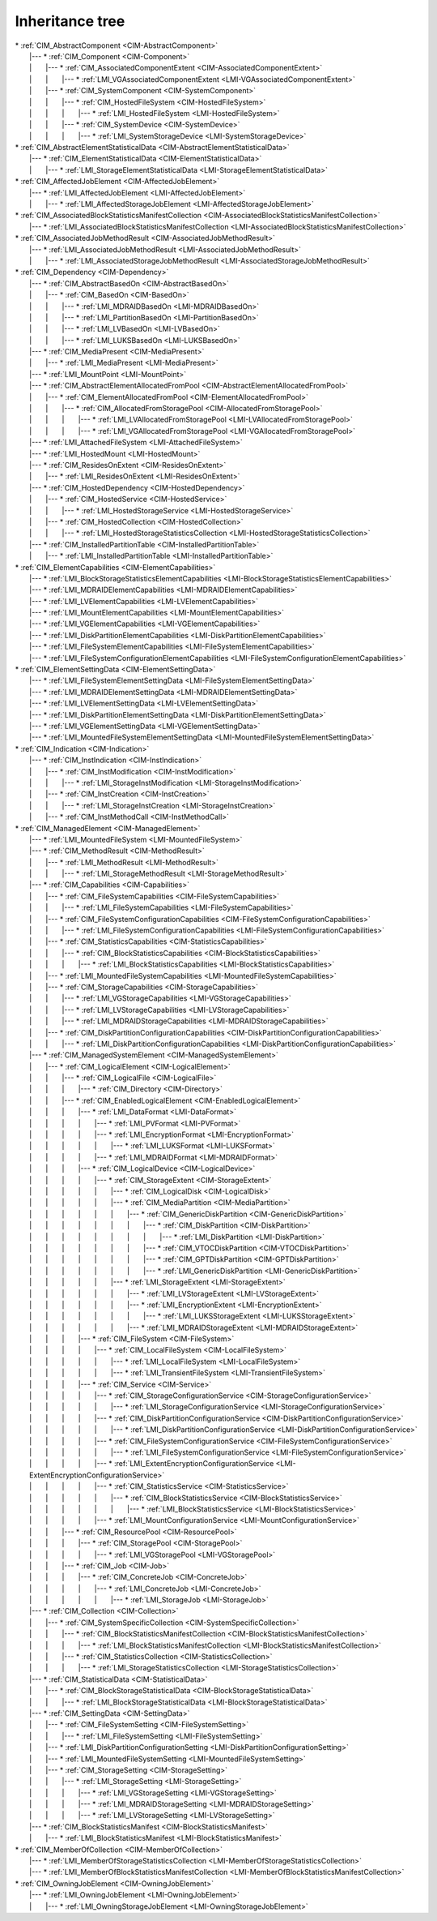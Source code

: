 Inheritance tree
================

.. |nbsp| unicode:: 0xA0
    :trim:

| \* :ref:`CIM_AbstractComponent <CIM-AbstractComponent>`
|    \|--- \* :ref:`CIM_Component <CIM-Component>`
|    \| |nbsp|  |nbsp|  |nbsp|  |nbsp|  |nbsp|  |nbsp|  |nbsp| \|--- \* :ref:`CIM_AssociatedComponentExtent <CIM-AssociatedComponentExtent>`
|    \| |nbsp|  |nbsp|  |nbsp|  |nbsp|  |nbsp|  |nbsp|  |nbsp| \| |nbsp|  |nbsp|  |nbsp|  |nbsp|  |nbsp|  |nbsp|  |nbsp| \|--- \* :ref:`LMI_VGAssociatedComponentExtent <LMI-VGAssociatedComponentExtent>`
|    \| |nbsp|  |nbsp|  |nbsp|  |nbsp|  |nbsp|  |nbsp|  |nbsp| \|--- \* :ref:`CIM_SystemComponent <CIM-SystemComponent>`
|    \| |nbsp|  |nbsp|  |nbsp|  |nbsp|  |nbsp|  |nbsp|  |nbsp| \| |nbsp|  |nbsp|  |nbsp|  |nbsp|  |nbsp|  |nbsp|  |nbsp| \|--- \* :ref:`CIM_HostedFileSystem <CIM-HostedFileSystem>`
|    \| |nbsp|  |nbsp|  |nbsp|  |nbsp|  |nbsp|  |nbsp|  |nbsp| \| |nbsp|  |nbsp|  |nbsp|  |nbsp|  |nbsp|  |nbsp|  |nbsp| \| |nbsp|  |nbsp|  |nbsp|  |nbsp|  |nbsp|  |nbsp|  |nbsp| \|--- \* :ref:`LMI_HostedFileSystem <LMI-HostedFileSystem>`
|    \| |nbsp|  |nbsp|  |nbsp|  |nbsp|  |nbsp|  |nbsp|  |nbsp| \| |nbsp|  |nbsp|  |nbsp|  |nbsp|  |nbsp|  |nbsp|  |nbsp| \|--- \* :ref:`CIM_SystemDevice <CIM-SystemDevice>`
|    \| |nbsp|  |nbsp|  |nbsp|  |nbsp|  |nbsp|  |nbsp|  |nbsp| \| |nbsp|  |nbsp|  |nbsp|  |nbsp|  |nbsp|  |nbsp|  |nbsp| \| |nbsp|  |nbsp|  |nbsp|  |nbsp|  |nbsp|  |nbsp|  |nbsp| \|--- \* :ref:`LMI_SystemStorageDevice <LMI-SystemStorageDevice>`
| \* :ref:`CIM_AbstractElementStatisticalData <CIM-AbstractElementStatisticalData>`
|    \|--- \* :ref:`CIM_ElementStatisticalData <CIM-ElementStatisticalData>`
|    \| |nbsp|  |nbsp|  |nbsp|  |nbsp|  |nbsp|  |nbsp|  |nbsp| \|--- \* :ref:`LMI_StorageElementStatisticalData <LMI-StorageElementStatisticalData>`
| \* :ref:`CIM_AffectedJobElement <CIM-AffectedJobElement>`
|    \|--- \* :ref:`LMI_AffectedJobElement <LMI-AffectedJobElement>`
|    \| |nbsp|  |nbsp|  |nbsp|  |nbsp|  |nbsp|  |nbsp|  |nbsp| \|--- \* :ref:`LMI_AffectedStorageJobElement <LMI-AffectedStorageJobElement>`
| \* :ref:`CIM_AssociatedBlockStatisticsManifestCollection <CIM-AssociatedBlockStatisticsManifestCollection>`
|    \|--- \* :ref:`LMI_AssociatedBlockStatisticsManifestCollection <LMI-AssociatedBlockStatisticsManifestCollection>`
| \* :ref:`CIM_AssociatedJobMethodResult <CIM-AssociatedJobMethodResult>`
|    \|--- \* :ref:`LMI_AssociatedJobMethodResult <LMI-AssociatedJobMethodResult>`
|    \| |nbsp|  |nbsp|  |nbsp|  |nbsp|  |nbsp|  |nbsp|  |nbsp| \|--- \* :ref:`LMI_AssociatedStorageJobMethodResult <LMI-AssociatedStorageJobMethodResult>`
| \* :ref:`CIM_Dependency <CIM-Dependency>`
|    \|--- \* :ref:`CIM_AbstractBasedOn <CIM-AbstractBasedOn>`
|    \| |nbsp|  |nbsp|  |nbsp|  |nbsp|  |nbsp|  |nbsp|  |nbsp| \|--- \* :ref:`CIM_BasedOn <CIM-BasedOn>`
|    \| |nbsp|  |nbsp|  |nbsp|  |nbsp|  |nbsp|  |nbsp|  |nbsp| \| |nbsp|  |nbsp|  |nbsp|  |nbsp|  |nbsp|  |nbsp|  |nbsp| \|--- \* :ref:`LMI_MDRAIDBasedOn <LMI-MDRAIDBasedOn>`
|    \| |nbsp|  |nbsp|  |nbsp|  |nbsp|  |nbsp|  |nbsp|  |nbsp| \| |nbsp|  |nbsp|  |nbsp|  |nbsp|  |nbsp|  |nbsp|  |nbsp| \|--- \* :ref:`LMI_PartitionBasedOn <LMI-PartitionBasedOn>`
|    \| |nbsp|  |nbsp|  |nbsp|  |nbsp|  |nbsp|  |nbsp|  |nbsp| \| |nbsp|  |nbsp|  |nbsp|  |nbsp|  |nbsp|  |nbsp|  |nbsp| \|--- \* :ref:`LMI_LVBasedOn <LMI-LVBasedOn>`
|    \| |nbsp|  |nbsp|  |nbsp|  |nbsp|  |nbsp|  |nbsp|  |nbsp| \| |nbsp|  |nbsp|  |nbsp|  |nbsp|  |nbsp|  |nbsp|  |nbsp| \|--- \* :ref:`LMI_LUKSBasedOn <LMI-LUKSBasedOn>`
|    \|--- \* :ref:`CIM_MediaPresent <CIM-MediaPresent>`
|    \| |nbsp|  |nbsp|  |nbsp|  |nbsp|  |nbsp|  |nbsp|  |nbsp| \|--- \* :ref:`LMI_MediaPresent <LMI-MediaPresent>`
|    \|--- \* :ref:`LMI_MountPoint <LMI-MountPoint>`
|    \|--- \* :ref:`CIM_AbstractElementAllocatedFromPool <CIM-AbstractElementAllocatedFromPool>`
|    \| |nbsp|  |nbsp|  |nbsp|  |nbsp|  |nbsp|  |nbsp|  |nbsp| \|--- \* :ref:`CIM_ElementAllocatedFromPool <CIM-ElementAllocatedFromPool>`
|    \| |nbsp|  |nbsp|  |nbsp|  |nbsp|  |nbsp|  |nbsp|  |nbsp| \| |nbsp|  |nbsp|  |nbsp|  |nbsp|  |nbsp|  |nbsp|  |nbsp| \|--- \* :ref:`CIM_AllocatedFromStoragePool <CIM-AllocatedFromStoragePool>`
|    \| |nbsp|  |nbsp|  |nbsp|  |nbsp|  |nbsp|  |nbsp|  |nbsp| \| |nbsp|  |nbsp|  |nbsp|  |nbsp|  |nbsp|  |nbsp|  |nbsp| \| |nbsp|  |nbsp|  |nbsp|  |nbsp|  |nbsp|  |nbsp|  |nbsp| \|--- \* :ref:`LMI_LVAllocatedFromStoragePool <LMI-LVAllocatedFromStoragePool>`
|    \| |nbsp|  |nbsp|  |nbsp|  |nbsp|  |nbsp|  |nbsp|  |nbsp| \| |nbsp|  |nbsp|  |nbsp|  |nbsp|  |nbsp|  |nbsp|  |nbsp| \| |nbsp|  |nbsp|  |nbsp|  |nbsp|  |nbsp|  |nbsp|  |nbsp| \|--- \* :ref:`LMI_VGAllocatedFromStoragePool <LMI-VGAllocatedFromStoragePool>`
|    \|--- \* :ref:`LMI_AttachedFileSystem <LMI-AttachedFileSystem>`
|    \|--- \* :ref:`LMI_HostedMount <LMI-HostedMount>`
|    \|--- \* :ref:`CIM_ResidesOnExtent <CIM-ResidesOnExtent>`
|    \| |nbsp|  |nbsp|  |nbsp|  |nbsp|  |nbsp|  |nbsp|  |nbsp| \|--- \* :ref:`LMI_ResidesOnExtent <LMI-ResidesOnExtent>`
|    \|--- \* :ref:`CIM_HostedDependency <CIM-HostedDependency>`
|    \| |nbsp|  |nbsp|  |nbsp|  |nbsp|  |nbsp|  |nbsp|  |nbsp| \|--- \* :ref:`CIM_HostedService <CIM-HostedService>`
|    \| |nbsp|  |nbsp|  |nbsp|  |nbsp|  |nbsp|  |nbsp|  |nbsp| \| |nbsp|  |nbsp|  |nbsp|  |nbsp|  |nbsp|  |nbsp|  |nbsp| \|--- \* :ref:`LMI_HostedStorageService <LMI-HostedStorageService>`
|    \| |nbsp|  |nbsp|  |nbsp|  |nbsp|  |nbsp|  |nbsp|  |nbsp| \|--- \* :ref:`CIM_HostedCollection <CIM-HostedCollection>`
|    \| |nbsp|  |nbsp|  |nbsp|  |nbsp|  |nbsp|  |nbsp|  |nbsp| \| |nbsp|  |nbsp|  |nbsp|  |nbsp|  |nbsp|  |nbsp|  |nbsp| \|--- \* :ref:`LMI_HostedStorageStatisticsCollection <LMI-HostedStorageStatisticsCollection>`
|    \|--- \* :ref:`CIM_InstalledPartitionTable <CIM-InstalledPartitionTable>`
|    \| |nbsp|  |nbsp|  |nbsp|  |nbsp|  |nbsp|  |nbsp|  |nbsp| \|--- \* :ref:`LMI_InstalledPartitionTable <LMI-InstalledPartitionTable>`
| \* :ref:`CIM_ElementCapabilities <CIM-ElementCapabilities>`
|    \|--- \* :ref:`LMI_BlockStorageStatisticsElementCapabilities <LMI-BlockStorageStatisticsElementCapabilities>`
|    \|--- \* :ref:`LMI_MDRAIDElementCapabilities <LMI-MDRAIDElementCapabilities>`
|    \|--- \* :ref:`LMI_LVElementCapabilities <LMI-LVElementCapabilities>`
|    \|--- \* :ref:`LMI_MountElementCapabilities <LMI-MountElementCapabilities>`
|    \|--- \* :ref:`LMI_VGElementCapabilities <LMI-VGElementCapabilities>`
|    \|--- \* :ref:`LMI_DiskPartitionElementCapabilities <LMI-DiskPartitionElementCapabilities>`
|    \|--- \* :ref:`LMI_FileSystemElementCapabilities <LMI-FileSystemElementCapabilities>`
|    \|--- \* :ref:`LMI_FileSystemConfigurationElementCapabilities <LMI-FileSystemConfigurationElementCapabilities>`
| \* :ref:`CIM_ElementSettingData <CIM-ElementSettingData>`
|    \|--- \* :ref:`LMI_FileSystemElementSettingData <LMI-FileSystemElementSettingData>`
|    \|--- \* :ref:`LMI_MDRAIDElementSettingData <LMI-MDRAIDElementSettingData>`
|    \|--- \* :ref:`LMI_LVElementSettingData <LMI-LVElementSettingData>`
|    \|--- \* :ref:`LMI_DiskPartitionElementSettingData <LMI-DiskPartitionElementSettingData>`
|    \|--- \* :ref:`LMI_VGElementSettingData <LMI-VGElementSettingData>`
|    \|--- \* :ref:`LMI_MountedFileSystemElementSettingData <LMI-MountedFileSystemElementSettingData>`
| \* :ref:`CIM_Indication <CIM-Indication>`
|    \|--- \* :ref:`CIM_InstIndication <CIM-InstIndication>`
|    \| |nbsp|  |nbsp|  |nbsp|  |nbsp|  |nbsp|  |nbsp|  |nbsp| \|--- \* :ref:`CIM_InstModification <CIM-InstModification>`
|    \| |nbsp|  |nbsp|  |nbsp|  |nbsp|  |nbsp|  |nbsp|  |nbsp| \| |nbsp|  |nbsp|  |nbsp|  |nbsp|  |nbsp|  |nbsp|  |nbsp| \|--- \* :ref:`LMI_StorageInstModification <LMI-StorageInstModification>`
|    \| |nbsp|  |nbsp|  |nbsp|  |nbsp|  |nbsp|  |nbsp|  |nbsp| \|--- \* :ref:`CIM_InstCreation <CIM-InstCreation>`
|    \| |nbsp|  |nbsp|  |nbsp|  |nbsp|  |nbsp|  |nbsp|  |nbsp| \| |nbsp|  |nbsp|  |nbsp|  |nbsp|  |nbsp|  |nbsp|  |nbsp| \|--- \* :ref:`LMI_StorageInstCreation <LMI-StorageInstCreation>`
|    \| |nbsp|  |nbsp|  |nbsp|  |nbsp|  |nbsp|  |nbsp|  |nbsp| \|--- \* :ref:`CIM_InstMethodCall <CIM-InstMethodCall>`
| \* :ref:`CIM_ManagedElement <CIM-ManagedElement>`
|    \|--- \* :ref:`LMI_MountedFileSystem <LMI-MountedFileSystem>`
|    \|--- \* :ref:`CIM_MethodResult <CIM-MethodResult>`
|    \| |nbsp|  |nbsp|  |nbsp|  |nbsp|  |nbsp|  |nbsp|  |nbsp| \|--- \* :ref:`LMI_MethodResult <LMI-MethodResult>`
|    \| |nbsp|  |nbsp|  |nbsp|  |nbsp|  |nbsp|  |nbsp|  |nbsp| \| |nbsp|  |nbsp|  |nbsp|  |nbsp|  |nbsp|  |nbsp|  |nbsp| \|--- \* :ref:`LMI_StorageMethodResult <LMI-StorageMethodResult>`
|    \|--- \* :ref:`CIM_Capabilities <CIM-Capabilities>`
|    \| |nbsp|  |nbsp|  |nbsp|  |nbsp|  |nbsp|  |nbsp|  |nbsp| \|--- \* :ref:`CIM_FileSystemCapabilities <CIM-FileSystemCapabilities>`
|    \| |nbsp|  |nbsp|  |nbsp|  |nbsp|  |nbsp|  |nbsp|  |nbsp| \| |nbsp|  |nbsp|  |nbsp|  |nbsp|  |nbsp|  |nbsp|  |nbsp| \|--- \* :ref:`LMI_FileSystemCapabilities <LMI-FileSystemCapabilities>`
|    \| |nbsp|  |nbsp|  |nbsp|  |nbsp|  |nbsp|  |nbsp|  |nbsp| \|--- \* :ref:`CIM_FileSystemConfigurationCapabilities <CIM-FileSystemConfigurationCapabilities>`
|    \| |nbsp|  |nbsp|  |nbsp|  |nbsp|  |nbsp|  |nbsp|  |nbsp| \| |nbsp|  |nbsp|  |nbsp|  |nbsp|  |nbsp|  |nbsp|  |nbsp| \|--- \* :ref:`LMI_FileSystemConfigurationCapabilities <LMI-FileSystemConfigurationCapabilities>`
|    \| |nbsp|  |nbsp|  |nbsp|  |nbsp|  |nbsp|  |nbsp|  |nbsp| \|--- \* :ref:`CIM_StatisticsCapabilities <CIM-StatisticsCapabilities>`
|    \| |nbsp|  |nbsp|  |nbsp|  |nbsp|  |nbsp|  |nbsp|  |nbsp| \| |nbsp|  |nbsp|  |nbsp|  |nbsp|  |nbsp|  |nbsp|  |nbsp| \|--- \* :ref:`CIM_BlockStatisticsCapabilities <CIM-BlockStatisticsCapabilities>`
|    \| |nbsp|  |nbsp|  |nbsp|  |nbsp|  |nbsp|  |nbsp|  |nbsp| \| |nbsp|  |nbsp|  |nbsp|  |nbsp|  |nbsp|  |nbsp|  |nbsp| \| |nbsp|  |nbsp|  |nbsp|  |nbsp|  |nbsp|  |nbsp|  |nbsp| \|--- \* :ref:`LMI_BlockStatisticsCapabilities <LMI-BlockStatisticsCapabilities>`
|    \| |nbsp|  |nbsp|  |nbsp|  |nbsp|  |nbsp|  |nbsp|  |nbsp| \|--- \* :ref:`LMI_MountedFileSystemCapabilities <LMI-MountedFileSystemCapabilities>`
|    \| |nbsp|  |nbsp|  |nbsp|  |nbsp|  |nbsp|  |nbsp|  |nbsp| \|--- \* :ref:`CIM_StorageCapabilities <CIM-StorageCapabilities>`
|    \| |nbsp|  |nbsp|  |nbsp|  |nbsp|  |nbsp|  |nbsp|  |nbsp| \| |nbsp|  |nbsp|  |nbsp|  |nbsp|  |nbsp|  |nbsp|  |nbsp| \|--- \* :ref:`LMI_VGStorageCapabilities <LMI-VGStorageCapabilities>`
|    \| |nbsp|  |nbsp|  |nbsp|  |nbsp|  |nbsp|  |nbsp|  |nbsp| \| |nbsp|  |nbsp|  |nbsp|  |nbsp|  |nbsp|  |nbsp|  |nbsp| \|--- \* :ref:`LMI_LVStorageCapabilities <LMI-LVStorageCapabilities>`
|    \| |nbsp|  |nbsp|  |nbsp|  |nbsp|  |nbsp|  |nbsp|  |nbsp| \| |nbsp|  |nbsp|  |nbsp|  |nbsp|  |nbsp|  |nbsp|  |nbsp| \|--- \* :ref:`LMI_MDRAIDStorageCapabilities <LMI-MDRAIDStorageCapabilities>`
|    \| |nbsp|  |nbsp|  |nbsp|  |nbsp|  |nbsp|  |nbsp|  |nbsp| \|--- \* :ref:`CIM_DiskPartitionConfigurationCapabilities <CIM-DiskPartitionConfigurationCapabilities>`
|    \| |nbsp|  |nbsp|  |nbsp|  |nbsp|  |nbsp|  |nbsp|  |nbsp| \| |nbsp|  |nbsp|  |nbsp|  |nbsp|  |nbsp|  |nbsp|  |nbsp| \|--- \* :ref:`LMI_DiskPartitionConfigurationCapabilities <LMI-DiskPartitionConfigurationCapabilities>`
|    \|--- \* :ref:`CIM_ManagedSystemElement <CIM-ManagedSystemElement>`
|    \| |nbsp|  |nbsp|  |nbsp|  |nbsp|  |nbsp|  |nbsp|  |nbsp| \|--- \* :ref:`CIM_LogicalElement <CIM-LogicalElement>`
|    \| |nbsp|  |nbsp|  |nbsp|  |nbsp|  |nbsp|  |nbsp|  |nbsp| \| |nbsp|  |nbsp|  |nbsp|  |nbsp|  |nbsp|  |nbsp|  |nbsp| \|--- \* :ref:`CIM_LogicalFile <CIM-LogicalFile>`
|    \| |nbsp|  |nbsp|  |nbsp|  |nbsp|  |nbsp|  |nbsp|  |nbsp| \| |nbsp|  |nbsp|  |nbsp|  |nbsp|  |nbsp|  |nbsp|  |nbsp| \| |nbsp|  |nbsp|  |nbsp|  |nbsp|  |nbsp|  |nbsp|  |nbsp| \|--- \* :ref:`CIM_Directory <CIM-Directory>`
|    \| |nbsp|  |nbsp|  |nbsp|  |nbsp|  |nbsp|  |nbsp|  |nbsp| \| |nbsp|  |nbsp|  |nbsp|  |nbsp|  |nbsp|  |nbsp|  |nbsp| \|--- \* :ref:`CIM_EnabledLogicalElement <CIM-EnabledLogicalElement>`
|    \| |nbsp|  |nbsp|  |nbsp|  |nbsp|  |nbsp|  |nbsp|  |nbsp| \| |nbsp|  |nbsp|  |nbsp|  |nbsp|  |nbsp|  |nbsp|  |nbsp| \| |nbsp|  |nbsp|  |nbsp|  |nbsp|  |nbsp|  |nbsp|  |nbsp| \|--- \* :ref:`LMI_DataFormat <LMI-DataFormat>`
|    \| |nbsp|  |nbsp|  |nbsp|  |nbsp|  |nbsp|  |nbsp|  |nbsp| \| |nbsp|  |nbsp|  |nbsp|  |nbsp|  |nbsp|  |nbsp|  |nbsp| \| |nbsp|  |nbsp|  |nbsp|  |nbsp|  |nbsp|  |nbsp|  |nbsp| \| |nbsp|  |nbsp|  |nbsp|  |nbsp|  |nbsp|  |nbsp|  |nbsp| \|--- \* :ref:`LMI_PVFormat <LMI-PVFormat>`
|    \| |nbsp|  |nbsp|  |nbsp|  |nbsp|  |nbsp|  |nbsp|  |nbsp| \| |nbsp|  |nbsp|  |nbsp|  |nbsp|  |nbsp|  |nbsp|  |nbsp| \| |nbsp|  |nbsp|  |nbsp|  |nbsp|  |nbsp|  |nbsp|  |nbsp| \| |nbsp|  |nbsp|  |nbsp|  |nbsp|  |nbsp|  |nbsp|  |nbsp| \|--- \* :ref:`LMI_EncryptionFormat <LMI-EncryptionFormat>`
|    \| |nbsp|  |nbsp|  |nbsp|  |nbsp|  |nbsp|  |nbsp|  |nbsp| \| |nbsp|  |nbsp|  |nbsp|  |nbsp|  |nbsp|  |nbsp|  |nbsp| \| |nbsp|  |nbsp|  |nbsp|  |nbsp|  |nbsp|  |nbsp|  |nbsp| \| |nbsp|  |nbsp|  |nbsp|  |nbsp|  |nbsp|  |nbsp|  |nbsp| \| |nbsp|  |nbsp|  |nbsp|  |nbsp|  |nbsp|  |nbsp|  |nbsp| \|--- \* :ref:`LMI_LUKSFormat <LMI-LUKSFormat>`
|    \| |nbsp|  |nbsp|  |nbsp|  |nbsp|  |nbsp|  |nbsp|  |nbsp| \| |nbsp|  |nbsp|  |nbsp|  |nbsp|  |nbsp|  |nbsp|  |nbsp| \| |nbsp|  |nbsp|  |nbsp|  |nbsp|  |nbsp|  |nbsp|  |nbsp| \| |nbsp|  |nbsp|  |nbsp|  |nbsp|  |nbsp|  |nbsp|  |nbsp| \|--- \* :ref:`LMI_MDRAIDFormat <LMI-MDRAIDFormat>`
|    \| |nbsp|  |nbsp|  |nbsp|  |nbsp|  |nbsp|  |nbsp|  |nbsp| \| |nbsp|  |nbsp|  |nbsp|  |nbsp|  |nbsp|  |nbsp|  |nbsp| \| |nbsp|  |nbsp|  |nbsp|  |nbsp|  |nbsp|  |nbsp|  |nbsp| \|--- \* :ref:`CIM_LogicalDevice <CIM-LogicalDevice>`
|    \| |nbsp|  |nbsp|  |nbsp|  |nbsp|  |nbsp|  |nbsp|  |nbsp| \| |nbsp|  |nbsp|  |nbsp|  |nbsp|  |nbsp|  |nbsp|  |nbsp| \| |nbsp|  |nbsp|  |nbsp|  |nbsp|  |nbsp|  |nbsp|  |nbsp| \| |nbsp|  |nbsp|  |nbsp|  |nbsp|  |nbsp|  |nbsp|  |nbsp| \|--- \* :ref:`CIM_StorageExtent <CIM-StorageExtent>`
|    \| |nbsp|  |nbsp|  |nbsp|  |nbsp|  |nbsp|  |nbsp|  |nbsp| \| |nbsp|  |nbsp|  |nbsp|  |nbsp|  |nbsp|  |nbsp|  |nbsp| \| |nbsp|  |nbsp|  |nbsp|  |nbsp|  |nbsp|  |nbsp|  |nbsp| \| |nbsp|  |nbsp|  |nbsp|  |nbsp|  |nbsp|  |nbsp|  |nbsp| \| |nbsp|  |nbsp|  |nbsp|  |nbsp|  |nbsp|  |nbsp|  |nbsp| \|--- \* :ref:`CIM_LogicalDisk <CIM-LogicalDisk>`
|    \| |nbsp|  |nbsp|  |nbsp|  |nbsp|  |nbsp|  |nbsp|  |nbsp| \| |nbsp|  |nbsp|  |nbsp|  |nbsp|  |nbsp|  |nbsp|  |nbsp| \| |nbsp|  |nbsp|  |nbsp|  |nbsp|  |nbsp|  |nbsp|  |nbsp| \| |nbsp|  |nbsp|  |nbsp|  |nbsp|  |nbsp|  |nbsp|  |nbsp| \| |nbsp|  |nbsp|  |nbsp|  |nbsp|  |nbsp|  |nbsp|  |nbsp| \|--- \* :ref:`CIM_MediaPartition <CIM-MediaPartition>`
|    \| |nbsp|  |nbsp|  |nbsp|  |nbsp|  |nbsp|  |nbsp|  |nbsp| \| |nbsp|  |nbsp|  |nbsp|  |nbsp|  |nbsp|  |nbsp|  |nbsp| \| |nbsp|  |nbsp|  |nbsp|  |nbsp|  |nbsp|  |nbsp|  |nbsp| \| |nbsp|  |nbsp|  |nbsp|  |nbsp|  |nbsp|  |nbsp|  |nbsp| \| |nbsp|  |nbsp|  |nbsp|  |nbsp|  |nbsp|  |nbsp|  |nbsp| \| |nbsp|  |nbsp|  |nbsp|  |nbsp|  |nbsp|  |nbsp|  |nbsp| \|--- \* :ref:`CIM_GenericDiskPartition <CIM-GenericDiskPartition>`
|    \| |nbsp|  |nbsp|  |nbsp|  |nbsp|  |nbsp|  |nbsp|  |nbsp| \| |nbsp|  |nbsp|  |nbsp|  |nbsp|  |nbsp|  |nbsp|  |nbsp| \| |nbsp|  |nbsp|  |nbsp|  |nbsp|  |nbsp|  |nbsp|  |nbsp| \| |nbsp|  |nbsp|  |nbsp|  |nbsp|  |nbsp|  |nbsp|  |nbsp| \| |nbsp|  |nbsp|  |nbsp|  |nbsp|  |nbsp|  |nbsp|  |nbsp| \| |nbsp|  |nbsp|  |nbsp|  |nbsp|  |nbsp|  |nbsp|  |nbsp| \| |nbsp|  |nbsp|  |nbsp|  |nbsp|  |nbsp|  |nbsp|  |nbsp| \|--- \* :ref:`CIM_DiskPartition <CIM-DiskPartition>`
|    \| |nbsp|  |nbsp|  |nbsp|  |nbsp|  |nbsp|  |nbsp|  |nbsp| \| |nbsp|  |nbsp|  |nbsp|  |nbsp|  |nbsp|  |nbsp|  |nbsp| \| |nbsp|  |nbsp|  |nbsp|  |nbsp|  |nbsp|  |nbsp|  |nbsp| \| |nbsp|  |nbsp|  |nbsp|  |nbsp|  |nbsp|  |nbsp|  |nbsp| \| |nbsp|  |nbsp|  |nbsp|  |nbsp|  |nbsp|  |nbsp|  |nbsp| \| |nbsp|  |nbsp|  |nbsp|  |nbsp|  |nbsp|  |nbsp|  |nbsp| \| |nbsp|  |nbsp|  |nbsp|  |nbsp|  |nbsp|  |nbsp|  |nbsp| \| |nbsp|  |nbsp|  |nbsp|  |nbsp|  |nbsp|  |nbsp|  |nbsp| \|--- \* :ref:`LMI_DiskPartition <LMI-DiskPartition>`
|    \| |nbsp|  |nbsp|  |nbsp|  |nbsp|  |nbsp|  |nbsp|  |nbsp| \| |nbsp|  |nbsp|  |nbsp|  |nbsp|  |nbsp|  |nbsp|  |nbsp| \| |nbsp|  |nbsp|  |nbsp|  |nbsp|  |nbsp|  |nbsp|  |nbsp| \| |nbsp|  |nbsp|  |nbsp|  |nbsp|  |nbsp|  |nbsp|  |nbsp| \| |nbsp|  |nbsp|  |nbsp|  |nbsp|  |nbsp|  |nbsp|  |nbsp| \| |nbsp|  |nbsp|  |nbsp|  |nbsp|  |nbsp|  |nbsp|  |nbsp| \| |nbsp|  |nbsp|  |nbsp|  |nbsp|  |nbsp|  |nbsp|  |nbsp| \|--- \* :ref:`CIM_VTOCDiskPartition <CIM-VTOCDiskPartition>`
|    \| |nbsp|  |nbsp|  |nbsp|  |nbsp|  |nbsp|  |nbsp|  |nbsp| \| |nbsp|  |nbsp|  |nbsp|  |nbsp|  |nbsp|  |nbsp|  |nbsp| \| |nbsp|  |nbsp|  |nbsp|  |nbsp|  |nbsp|  |nbsp|  |nbsp| \| |nbsp|  |nbsp|  |nbsp|  |nbsp|  |nbsp|  |nbsp|  |nbsp| \| |nbsp|  |nbsp|  |nbsp|  |nbsp|  |nbsp|  |nbsp|  |nbsp| \| |nbsp|  |nbsp|  |nbsp|  |nbsp|  |nbsp|  |nbsp|  |nbsp| \| |nbsp|  |nbsp|  |nbsp|  |nbsp|  |nbsp|  |nbsp|  |nbsp| \|--- \* :ref:`CIM_GPTDiskPartition <CIM-GPTDiskPartition>`
|    \| |nbsp|  |nbsp|  |nbsp|  |nbsp|  |nbsp|  |nbsp|  |nbsp| \| |nbsp|  |nbsp|  |nbsp|  |nbsp|  |nbsp|  |nbsp|  |nbsp| \| |nbsp|  |nbsp|  |nbsp|  |nbsp|  |nbsp|  |nbsp|  |nbsp| \| |nbsp|  |nbsp|  |nbsp|  |nbsp|  |nbsp|  |nbsp|  |nbsp| \| |nbsp|  |nbsp|  |nbsp|  |nbsp|  |nbsp|  |nbsp|  |nbsp| \| |nbsp|  |nbsp|  |nbsp|  |nbsp|  |nbsp|  |nbsp|  |nbsp| \| |nbsp|  |nbsp|  |nbsp|  |nbsp|  |nbsp|  |nbsp|  |nbsp| \|--- \* :ref:`LMI_GenericDiskPartition <LMI-GenericDiskPartition>`
|    \| |nbsp|  |nbsp|  |nbsp|  |nbsp|  |nbsp|  |nbsp|  |nbsp| \| |nbsp|  |nbsp|  |nbsp|  |nbsp|  |nbsp|  |nbsp|  |nbsp| \| |nbsp|  |nbsp|  |nbsp|  |nbsp|  |nbsp|  |nbsp|  |nbsp| \| |nbsp|  |nbsp|  |nbsp|  |nbsp|  |nbsp|  |nbsp|  |nbsp| \| |nbsp|  |nbsp|  |nbsp|  |nbsp|  |nbsp|  |nbsp|  |nbsp| \|--- \* :ref:`LMI_StorageExtent <LMI-StorageExtent>`
|    \| |nbsp|  |nbsp|  |nbsp|  |nbsp|  |nbsp|  |nbsp|  |nbsp| \| |nbsp|  |nbsp|  |nbsp|  |nbsp|  |nbsp|  |nbsp|  |nbsp| \| |nbsp|  |nbsp|  |nbsp|  |nbsp|  |nbsp|  |nbsp|  |nbsp| \| |nbsp|  |nbsp|  |nbsp|  |nbsp|  |nbsp|  |nbsp|  |nbsp| \| |nbsp|  |nbsp|  |nbsp|  |nbsp|  |nbsp|  |nbsp|  |nbsp| \| |nbsp|  |nbsp|  |nbsp|  |nbsp|  |nbsp|  |nbsp|  |nbsp| \|--- \* :ref:`LMI_LVStorageExtent <LMI-LVStorageExtent>`
|    \| |nbsp|  |nbsp|  |nbsp|  |nbsp|  |nbsp|  |nbsp|  |nbsp| \| |nbsp|  |nbsp|  |nbsp|  |nbsp|  |nbsp|  |nbsp|  |nbsp| \| |nbsp|  |nbsp|  |nbsp|  |nbsp|  |nbsp|  |nbsp|  |nbsp| \| |nbsp|  |nbsp|  |nbsp|  |nbsp|  |nbsp|  |nbsp|  |nbsp| \| |nbsp|  |nbsp|  |nbsp|  |nbsp|  |nbsp|  |nbsp|  |nbsp| \| |nbsp|  |nbsp|  |nbsp|  |nbsp|  |nbsp|  |nbsp|  |nbsp| \|--- \* :ref:`LMI_EncryptionExtent <LMI-EncryptionExtent>`
|    \| |nbsp|  |nbsp|  |nbsp|  |nbsp|  |nbsp|  |nbsp|  |nbsp| \| |nbsp|  |nbsp|  |nbsp|  |nbsp|  |nbsp|  |nbsp|  |nbsp| \| |nbsp|  |nbsp|  |nbsp|  |nbsp|  |nbsp|  |nbsp|  |nbsp| \| |nbsp|  |nbsp|  |nbsp|  |nbsp|  |nbsp|  |nbsp|  |nbsp| \| |nbsp|  |nbsp|  |nbsp|  |nbsp|  |nbsp|  |nbsp|  |nbsp| \| |nbsp|  |nbsp|  |nbsp|  |nbsp|  |nbsp|  |nbsp|  |nbsp| \| |nbsp|  |nbsp|  |nbsp|  |nbsp|  |nbsp|  |nbsp|  |nbsp| \|--- \* :ref:`LMI_LUKSStorageExtent <LMI-LUKSStorageExtent>`
|    \| |nbsp|  |nbsp|  |nbsp|  |nbsp|  |nbsp|  |nbsp|  |nbsp| \| |nbsp|  |nbsp|  |nbsp|  |nbsp|  |nbsp|  |nbsp|  |nbsp| \| |nbsp|  |nbsp|  |nbsp|  |nbsp|  |nbsp|  |nbsp|  |nbsp| \| |nbsp|  |nbsp|  |nbsp|  |nbsp|  |nbsp|  |nbsp|  |nbsp| \| |nbsp|  |nbsp|  |nbsp|  |nbsp|  |nbsp|  |nbsp|  |nbsp| \| |nbsp|  |nbsp|  |nbsp|  |nbsp|  |nbsp|  |nbsp|  |nbsp| \|--- \* :ref:`LMI_MDRAIDStorageExtent <LMI-MDRAIDStorageExtent>`
|    \| |nbsp|  |nbsp|  |nbsp|  |nbsp|  |nbsp|  |nbsp|  |nbsp| \| |nbsp|  |nbsp|  |nbsp|  |nbsp|  |nbsp|  |nbsp|  |nbsp| \| |nbsp|  |nbsp|  |nbsp|  |nbsp|  |nbsp|  |nbsp|  |nbsp| \|--- \* :ref:`CIM_FileSystem <CIM-FileSystem>`
|    \| |nbsp|  |nbsp|  |nbsp|  |nbsp|  |nbsp|  |nbsp|  |nbsp| \| |nbsp|  |nbsp|  |nbsp|  |nbsp|  |nbsp|  |nbsp|  |nbsp| \| |nbsp|  |nbsp|  |nbsp|  |nbsp|  |nbsp|  |nbsp|  |nbsp| \| |nbsp|  |nbsp|  |nbsp|  |nbsp|  |nbsp|  |nbsp|  |nbsp| \|--- \* :ref:`CIM_LocalFileSystem <CIM-LocalFileSystem>`
|    \| |nbsp|  |nbsp|  |nbsp|  |nbsp|  |nbsp|  |nbsp|  |nbsp| \| |nbsp|  |nbsp|  |nbsp|  |nbsp|  |nbsp|  |nbsp|  |nbsp| \| |nbsp|  |nbsp|  |nbsp|  |nbsp|  |nbsp|  |nbsp|  |nbsp| \| |nbsp|  |nbsp|  |nbsp|  |nbsp|  |nbsp|  |nbsp|  |nbsp| \| |nbsp|  |nbsp|  |nbsp|  |nbsp|  |nbsp|  |nbsp|  |nbsp| \|--- \* :ref:`LMI_LocalFileSystem <LMI-LocalFileSystem>`
|    \| |nbsp|  |nbsp|  |nbsp|  |nbsp|  |nbsp|  |nbsp|  |nbsp| \| |nbsp|  |nbsp|  |nbsp|  |nbsp|  |nbsp|  |nbsp|  |nbsp| \| |nbsp|  |nbsp|  |nbsp|  |nbsp|  |nbsp|  |nbsp|  |nbsp| \| |nbsp|  |nbsp|  |nbsp|  |nbsp|  |nbsp|  |nbsp|  |nbsp| \| |nbsp|  |nbsp|  |nbsp|  |nbsp|  |nbsp|  |nbsp|  |nbsp| \|--- \* :ref:`LMI_TransientFileSystem <LMI-TransientFileSystem>`
|    \| |nbsp|  |nbsp|  |nbsp|  |nbsp|  |nbsp|  |nbsp|  |nbsp| \| |nbsp|  |nbsp|  |nbsp|  |nbsp|  |nbsp|  |nbsp|  |nbsp| \| |nbsp|  |nbsp|  |nbsp|  |nbsp|  |nbsp|  |nbsp|  |nbsp| \|--- \* :ref:`CIM_Service <CIM-Service>`
|    \| |nbsp|  |nbsp|  |nbsp|  |nbsp|  |nbsp|  |nbsp|  |nbsp| \| |nbsp|  |nbsp|  |nbsp|  |nbsp|  |nbsp|  |nbsp|  |nbsp| \| |nbsp|  |nbsp|  |nbsp|  |nbsp|  |nbsp|  |nbsp|  |nbsp| \| |nbsp|  |nbsp|  |nbsp|  |nbsp|  |nbsp|  |nbsp|  |nbsp| \|--- \* :ref:`CIM_StorageConfigurationService <CIM-StorageConfigurationService>`
|    \| |nbsp|  |nbsp|  |nbsp|  |nbsp|  |nbsp|  |nbsp|  |nbsp| \| |nbsp|  |nbsp|  |nbsp|  |nbsp|  |nbsp|  |nbsp|  |nbsp| \| |nbsp|  |nbsp|  |nbsp|  |nbsp|  |nbsp|  |nbsp|  |nbsp| \| |nbsp|  |nbsp|  |nbsp|  |nbsp|  |nbsp|  |nbsp|  |nbsp| \| |nbsp|  |nbsp|  |nbsp|  |nbsp|  |nbsp|  |nbsp|  |nbsp| \|--- \* :ref:`LMI_StorageConfigurationService <LMI-StorageConfigurationService>`
|    \| |nbsp|  |nbsp|  |nbsp|  |nbsp|  |nbsp|  |nbsp|  |nbsp| \| |nbsp|  |nbsp|  |nbsp|  |nbsp|  |nbsp|  |nbsp|  |nbsp| \| |nbsp|  |nbsp|  |nbsp|  |nbsp|  |nbsp|  |nbsp|  |nbsp| \| |nbsp|  |nbsp|  |nbsp|  |nbsp|  |nbsp|  |nbsp|  |nbsp| \|--- \* :ref:`CIM_DiskPartitionConfigurationService <CIM-DiskPartitionConfigurationService>`
|    \| |nbsp|  |nbsp|  |nbsp|  |nbsp|  |nbsp|  |nbsp|  |nbsp| \| |nbsp|  |nbsp|  |nbsp|  |nbsp|  |nbsp|  |nbsp|  |nbsp| \| |nbsp|  |nbsp|  |nbsp|  |nbsp|  |nbsp|  |nbsp|  |nbsp| \| |nbsp|  |nbsp|  |nbsp|  |nbsp|  |nbsp|  |nbsp|  |nbsp| \| |nbsp|  |nbsp|  |nbsp|  |nbsp|  |nbsp|  |nbsp|  |nbsp| \|--- \* :ref:`LMI_DiskPartitionConfigurationService <LMI-DiskPartitionConfigurationService>`
|    \| |nbsp|  |nbsp|  |nbsp|  |nbsp|  |nbsp|  |nbsp|  |nbsp| \| |nbsp|  |nbsp|  |nbsp|  |nbsp|  |nbsp|  |nbsp|  |nbsp| \| |nbsp|  |nbsp|  |nbsp|  |nbsp|  |nbsp|  |nbsp|  |nbsp| \| |nbsp|  |nbsp|  |nbsp|  |nbsp|  |nbsp|  |nbsp|  |nbsp| \|--- \* :ref:`CIM_FileSystemConfigurationService <CIM-FileSystemConfigurationService>`
|    \| |nbsp|  |nbsp|  |nbsp|  |nbsp|  |nbsp|  |nbsp|  |nbsp| \| |nbsp|  |nbsp|  |nbsp|  |nbsp|  |nbsp|  |nbsp|  |nbsp| \| |nbsp|  |nbsp|  |nbsp|  |nbsp|  |nbsp|  |nbsp|  |nbsp| \| |nbsp|  |nbsp|  |nbsp|  |nbsp|  |nbsp|  |nbsp|  |nbsp| \| |nbsp|  |nbsp|  |nbsp|  |nbsp|  |nbsp|  |nbsp|  |nbsp| \|--- \* :ref:`LMI_FileSystemConfigurationService <LMI-FileSystemConfigurationService>`
|    \| |nbsp|  |nbsp|  |nbsp|  |nbsp|  |nbsp|  |nbsp|  |nbsp| \| |nbsp|  |nbsp|  |nbsp|  |nbsp|  |nbsp|  |nbsp|  |nbsp| \| |nbsp|  |nbsp|  |nbsp|  |nbsp|  |nbsp|  |nbsp|  |nbsp| \| |nbsp|  |nbsp|  |nbsp|  |nbsp|  |nbsp|  |nbsp|  |nbsp| \|--- \* :ref:`LMI_ExtentEncryptionConfigurationService <LMI-ExtentEncryptionConfigurationService>`
|    \| |nbsp|  |nbsp|  |nbsp|  |nbsp|  |nbsp|  |nbsp|  |nbsp| \| |nbsp|  |nbsp|  |nbsp|  |nbsp|  |nbsp|  |nbsp|  |nbsp| \| |nbsp|  |nbsp|  |nbsp|  |nbsp|  |nbsp|  |nbsp|  |nbsp| \| |nbsp|  |nbsp|  |nbsp|  |nbsp|  |nbsp|  |nbsp|  |nbsp| \|--- \* :ref:`CIM_StatisticsService <CIM-StatisticsService>`
|    \| |nbsp|  |nbsp|  |nbsp|  |nbsp|  |nbsp|  |nbsp|  |nbsp| \| |nbsp|  |nbsp|  |nbsp|  |nbsp|  |nbsp|  |nbsp|  |nbsp| \| |nbsp|  |nbsp|  |nbsp|  |nbsp|  |nbsp|  |nbsp|  |nbsp| \| |nbsp|  |nbsp|  |nbsp|  |nbsp|  |nbsp|  |nbsp|  |nbsp| \| |nbsp|  |nbsp|  |nbsp|  |nbsp|  |nbsp|  |nbsp|  |nbsp| \|--- \* :ref:`CIM_BlockStatisticsService <CIM-BlockStatisticsService>`
|    \| |nbsp|  |nbsp|  |nbsp|  |nbsp|  |nbsp|  |nbsp|  |nbsp| \| |nbsp|  |nbsp|  |nbsp|  |nbsp|  |nbsp|  |nbsp|  |nbsp| \| |nbsp|  |nbsp|  |nbsp|  |nbsp|  |nbsp|  |nbsp|  |nbsp| \| |nbsp|  |nbsp|  |nbsp|  |nbsp|  |nbsp|  |nbsp|  |nbsp| \| |nbsp|  |nbsp|  |nbsp|  |nbsp|  |nbsp|  |nbsp|  |nbsp| \| |nbsp|  |nbsp|  |nbsp|  |nbsp|  |nbsp|  |nbsp|  |nbsp| \|--- \* :ref:`LMI_BlockStatisticsService <LMI-BlockStatisticsService>`
|    \| |nbsp|  |nbsp|  |nbsp|  |nbsp|  |nbsp|  |nbsp|  |nbsp| \| |nbsp|  |nbsp|  |nbsp|  |nbsp|  |nbsp|  |nbsp|  |nbsp| \| |nbsp|  |nbsp|  |nbsp|  |nbsp|  |nbsp|  |nbsp|  |nbsp| \| |nbsp|  |nbsp|  |nbsp|  |nbsp|  |nbsp|  |nbsp|  |nbsp| \|--- \* :ref:`LMI_MountConfigurationService <LMI-MountConfigurationService>`
|    \| |nbsp|  |nbsp|  |nbsp|  |nbsp|  |nbsp|  |nbsp|  |nbsp| \| |nbsp|  |nbsp|  |nbsp|  |nbsp|  |nbsp|  |nbsp|  |nbsp| \|--- \* :ref:`CIM_ResourcePool <CIM-ResourcePool>`
|    \| |nbsp|  |nbsp|  |nbsp|  |nbsp|  |nbsp|  |nbsp|  |nbsp| \| |nbsp|  |nbsp|  |nbsp|  |nbsp|  |nbsp|  |nbsp|  |nbsp| \| |nbsp|  |nbsp|  |nbsp|  |nbsp|  |nbsp|  |nbsp|  |nbsp| \|--- \* :ref:`CIM_StoragePool <CIM-StoragePool>`
|    \| |nbsp|  |nbsp|  |nbsp|  |nbsp|  |nbsp|  |nbsp|  |nbsp| \| |nbsp|  |nbsp|  |nbsp|  |nbsp|  |nbsp|  |nbsp|  |nbsp| \| |nbsp|  |nbsp|  |nbsp|  |nbsp|  |nbsp|  |nbsp|  |nbsp| \| |nbsp|  |nbsp|  |nbsp|  |nbsp|  |nbsp|  |nbsp|  |nbsp| \|--- \* :ref:`LMI_VGStoragePool <LMI-VGStoragePool>`
|    \| |nbsp|  |nbsp|  |nbsp|  |nbsp|  |nbsp|  |nbsp|  |nbsp| \| |nbsp|  |nbsp|  |nbsp|  |nbsp|  |nbsp|  |nbsp|  |nbsp| \|--- \* :ref:`CIM_Job <CIM-Job>`
|    \| |nbsp|  |nbsp|  |nbsp|  |nbsp|  |nbsp|  |nbsp|  |nbsp| \| |nbsp|  |nbsp|  |nbsp|  |nbsp|  |nbsp|  |nbsp|  |nbsp| \| |nbsp|  |nbsp|  |nbsp|  |nbsp|  |nbsp|  |nbsp|  |nbsp| \|--- \* :ref:`CIM_ConcreteJob <CIM-ConcreteJob>`
|    \| |nbsp|  |nbsp|  |nbsp|  |nbsp|  |nbsp|  |nbsp|  |nbsp| \| |nbsp|  |nbsp|  |nbsp|  |nbsp|  |nbsp|  |nbsp|  |nbsp| \| |nbsp|  |nbsp|  |nbsp|  |nbsp|  |nbsp|  |nbsp|  |nbsp| \| |nbsp|  |nbsp|  |nbsp|  |nbsp|  |nbsp|  |nbsp|  |nbsp| \|--- \* :ref:`LMI_ConcreteJob <LMI-ConcreteJob>`
|    \| |nbsp|  |nbsp|  |nbsp|  |nbsp|  |nbsp|  |nbsp|  |nbsp| \| |nbsp|  |nbsp|  |nbsp|  |nbsp|  |nbsp|  |nbsp|  |nbsp| \| |nbsp|  |nbsp|  |nbsp|  |nbsp|  |nbsp|  |nbsp|  |nbsp| \| |nbsp|  |nbsp|  |nbsp|  |nbsp|  |nbsp|  |nbsp|  |nbsp| \| |nbsp|  |nbsp|  |nbsp|  |nbsp|  |nbsp|  |nbsp|  |nbsp| \|--- \* :ref:`LMI_StorageJob <LMI-StorageJob>`
|    \|--- \* :ref:`CIM_Collection <CIM-Collection>`
|    \| |nbsp|  |nbsp|  |nbsp|  |nbsp|  |nbsp|  |nbsp|  |nbsp| \|--- \* :ref:`CIM_SystemSpecificCollection <CIM-SystemSpecificCollection>`
|    \| |nbsp|  |nbsp|  |nbsp|  |nbsp|  |nbsp|  |nbsp|  |nbsp| \| |nbsp|  |nbsp|  |nbsp|  |nbsp|  |nbsp|  |nbsp|  |nbsp| \|--- \* :ref:`CIM_BlockStatisticsManifestCollection <CIM-BlockStatisticsManifestCollection>`
|    \| |nbsp|  |nbsp|  |nbsp|  |nbsp|  |nbsp|  |nbsp|  |nbsp| \| |nbsp|  |nbsp|  |nbsp|  |nbsp|  |nbsp|  |nbsp|  |nbsp| \| |nbsp|  |nbsp|  |nbsp|  |nbsp|  |nbsp|  |nbsp|  |nbsp| \|--- \* :ref:`LMI_BlockStatisticsManifestCollection <LMI-BlockStatisticsManifestCollection>`
|    \| |nbsp|  |nbsp|  |nbsp|  |nbsp|  |nbsp|  |nbsp|  |nbsp| \| |nbsp|  |nbsp|  |nbsp|  |nbsp|  |nbsp|  |nbsp|  |nbsp| \|--- \* :ref:`CIM_StatisticsCollection <CIM-StatisticsCollection>`
|    \| |nbsp|  |nbsp|  |nbsp|  |nbsp|  |nbsp|  |nbsp|  |nbsp| \| |nbsp|  |nbsp|  |nbsp|  |nbsp|  |nbsp|  |nbsp|  |nbsp| \| |nbsp|  |nbsp|  |nbsp|  |nbsp|  |nbsp|  |nbsp|  |nbsp| \|--- \* :ref:`LMI_StorageStatisticsCollection <LMI-StorageStatisticsCollection>`
|    \|--- \* :ref:`CIM_StatisticalData <CIM-StatisticalData>`
|    \| |nbsp|  |nbsp|  |nbsp|  |nbsp|  |nbsp|  |nbsp|  |nbsp| \|--- \* :ref:`CIM_BlockStorageStatisticalData <CIM-BlockStorageStatisticalData>`
|    \| |nbsp|  |nbsp|  |nbsp|  |nbsp|  |nbsp|  |nbsp|  |nbsp| \| |nbsp|  |nbsp|  |nbsp|  |nbsp|  |nbsp|  |nbsp|  |nbsp| \|--- \* :ref:`LMI_BlockStorageStatisticalData <LMI-BlockStorageStatisticalData>`
|    \|--- \* :ref:`CIM_SettingData <CIM-SettingData>`
|    \| |nbsp|  |nbsp|  |nbsp|  |nbsp|  |nbsp|  |nbsp|  |nbsp| \|--- \* :ref:`CIM_FileSystemSetting <CIM-FileSystemSetting>`
|    \| |nbsp|  |nbsp|  |nbsp|  |nbsp|  |nbsp|  |nbsp|  |nbsp| \| |nbsp|  |nbsp|  |nbsp|  |nbsp|  |nbsp|  |nbsp|  |nbsp| \|--- \* :ref:`LMI_FileSystemSetting <LMI-FileSystemSetting>`
|    \| |nbsp|  |nbsp|  |nbsp|  |nbsp|  |nbsp|  |nbsp|  |nbsp| \|--- \* :ref:`LMI_DiskPartitionConfigurationSetting <LMI-DiskPartitionConfigurationSetting>`
|    \| |nbsp|  |nbsp|  |nbsp|  |nbsp|  |nbsp|  |nbsp|  |nbsp| \|--- \* :ref:`LMI_MountedFileSystemSetting <LMI-MountedFileSystemSetting>`
|    \| |nbsp|  |nbsp|  |nbsp|  |nbsp|  |nbsp|  |nbsp|  |nbsp| \|--- \* :ref:`CIM_StorageSetting <CIM-StorageSetting>`
|    \| |nbsp|  |nbsp|  |nbsp|  |nbsp|  |nbsp|  |nbsp|  |nbsp| \| |nbsp|  |nbsp|  |nbsp|  |nbsp|  |nbsp|  |nbsp|  |nbsp| \|--- \* :ref:`LMI_StorageSetting <LMI-StorageSetting>`
|    \| |nbsp|  |nbsp|  |nbsp|  |nbsp|  |nbsp|  |nbsp|  |nbsp| \| |nbsp|  |nbsp|  |nbsp|  |nbsp|  |nbsp|  |nbsp|  |nbsp| \| |nbsp|  |nbsp|  |nbsp|  |nbsp|  |nbsp|  |nbsp|  |nbsp| \|--- \* :ref:`LMI_VGStorageSetting <LMI-VGStorageSetting>`
|    \| |nbsp|  |nbsp|  |nbsp|  |nbsp|  |nbsp|  |nbsp|  |nbsp| \| |nbsp|  |nbsp|  |nbsp|  |nbsp|  |nbsp|  |nbsp|  |nbsp| \| |nbsp|  |nbsp|  |nbsp|  |nbsp|  |nbsp|  |nbsp|  |nbsp| \|--- \* :ref:`LMI_MDRAIDStorageSetting <LMI-MDRAIDStorageSetting>`
|    \| |nbsp|  |nbsp|  |nbsp|  |nbsp|  |nbsp|  |nbsp|  |nbsp| \| |nbsp|  |nbsp|  |nbsp|  |nbsp|  |nbsp|  |nbsp|  |nbsp| \| |nbsp|  |nbsp|  |nbsp|  |nbsp|  |nbsp|  |nbsp|  |nbsp| \|--- \* :ref:`LMI_LVStorageSetting <LMI-LVStorageSetting>`
|    \|--- \* :ref:`CIM_BlockStatisticsManifest <CIM-BlockStatisticsManifest>`
|    \| |nbsp|  |nbsp|  |nbsp|  |nbsp|  |nbsp|  |nbsp|  |nbsp| \|--- \* :ref:`LMI_BlockStatisticsManifest <LMI-BlockStatisticsManifest>`
| \* :ref:`CIM_MemberOfCollection <CIM-MemberOfCollection>`
|    \|--- \* :ref:`LMI_MemberOfStorageStatisticsCollection <LMI-MemberOfStorageStatisticsCollection>`
|    \|--- \* :ref:`LMI_MemberOfBlockStatisticsManifestCollection <LMI-MemberOfBlockStatisticsManifestCollection>`
| \* :ref:`CIM_OwningJobElement <CIM-OwningJobElement>`
|    \|--- \* :ref:`LMI_OwningJobElement <LMI-OwningJobElement>`
|    \| |nbsp|  |nbsp|  |nbsp|  |nbsp|  |nbsp|  |nbsp|  |nbsp| \|--- \* :ref:`LMI_OwningStorageJobElement <LMI-OwningStorageJobElement>`
